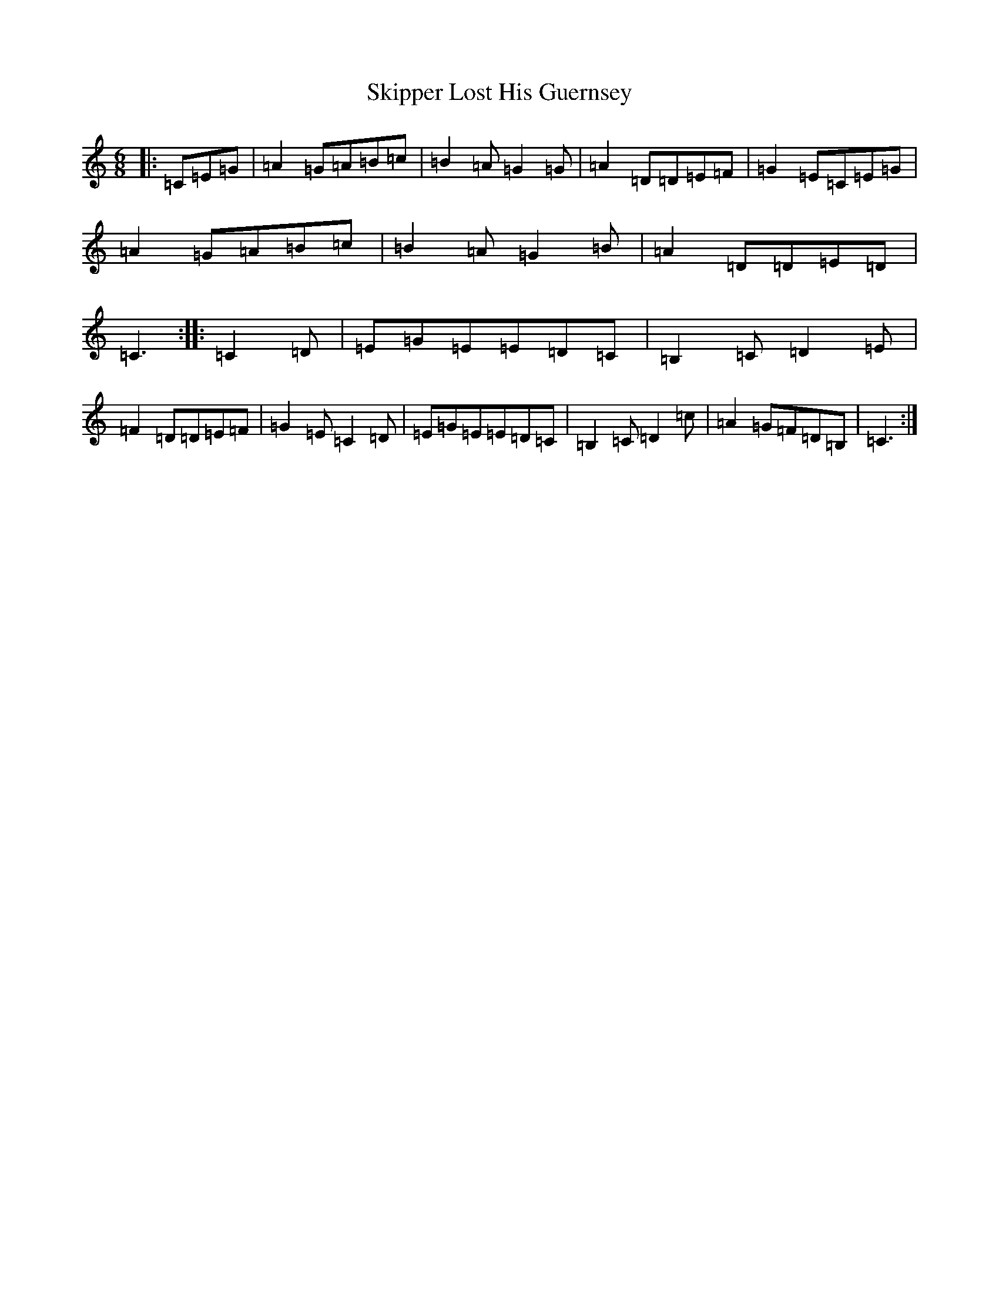 X: 19576
T: Skipper Lost His Guernsey
S: https://thesession.org/tunes/3635#setting3635
Z: G Major
R: jig
M: 6/8
L: 1/8
K: C Major
|:=C=E=G|=A2=G=A=B=c|=B2=A=G2=G|=A2=D=D=E=F|=G2=E=C=E=G|=A2=G=A=B=c|=B2=A=G2=B|=A2=D=D=E=D|=C3:||:=C2=D|=E=G=E=E=D=C|=B,2=C=D2=E|=F2=D=D=E=F|=G2=E=C2=D|=E=G=E=E=D=C|=B,2=C=D2=c|=A2=G=F=D=B,|=C3:|